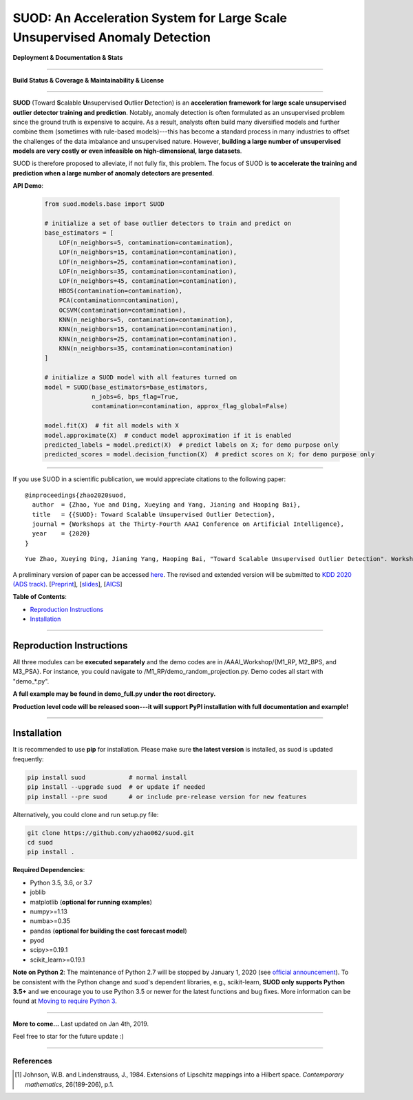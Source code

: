 SUOD: An Acceleration System for Large Scale Unsupervised Anomaly Detection
===========================================================================

**Deployment & Documentation & Stats**

.. image:: https://img.shields.io/pypi/v/suod.svg?color=brightgreen
   :target: https://pypi.org/project/suod/
   :alt: PyPI version

.. image:: https://img.shields.io/github/stars/yzhao062/suod.svg
   :target: https://github.com/yzhao062/suod/stargazers
   :alt: GitHub stars


.. image:: https://img.shields.io/github/forks/yzhao062/suod.svg?color=blue
   :target: https://github.com/yzhao062/suod/network
   :alt: GitHub forks


.. image:: https://pepy.tech/badge/suod
   :target: https://pepy.tech/project/suod
   :alt: Downloads


.. image:: https://pepy.tech/badge/suod/month
   :target: https://pepy.tech/project/suod
   :alt: Downloads


----


**Build Status & Coverage & Maintainability & License**


.. image:: https://travis-ci.org/yzhao062/suod.svg?branch=master
   :target: https://travis-ci.org/yzhao062/suod
   :alt: Build Status


.. image:: https://circleci.com/gh/yzhao062/SUOD.svg?style=svg
   :target: https://circleci.com/gh/yzhao062/SUOD
   :alt: Circle CI


.. image:: https://coveralls.io/repos/github/yzhao062/SUOD/badge.svg
   :target: https://coveralls.io/github/yzhao062/SUOD
   :alt: Coverage Status


----


**SUOD** (Toward **S**\calable **U**\nsupervised **O**\utlier **D**\etection) is an **acceleration framework for large scale unsupervised outlier detector training and prediction**.
Notably, anomaly detection is often formulated as an unsupervised problem since the ground truth is expensive to acquire.
As a result, analysts often build many diversified models and further combine them (sometimes with rule-based models)---this has become a standard process in many industries to 
offset the challenges of the data imbalance and unsupervised nature. However, **building a large number of unsupervised models are very costly or even infeasible on high-dimensional, large datasets**.

SUOD is therefore proposed to alleviate, if not fully fix, this problem.
The focus of SUOD is **to accelerate the training and prediction when a large number of anomaly detectors are presented**.


**API Demo**\ :


   .. code-block:: python


       from suod.models.base import SUOD

       # initialize a set of base outlier detectors to train and predict on
       base_estimators = [
           LOF(n_neighbors=5, contamination=contamination),
           LOF(n_neighbors=15, contamination=contamination),
           LOF(n_neighbors=25, contamination=contamination),
           LOF(n_neighbors=35, contamination=contamination),
           LOF(n_neighbors=45, contamination=contamination),
           HBOS(contamination=contamination),
           PCA(contamination=contamination),
           OCSVM(contamination=contamination),
           KNN(n_neighbors=5, contamination=contamination),
           KNN(n_neighbors=15, contamination=contamination),
           KNN(n_neighbors=25, contamination=contamination),
           KNN(n_neighbors=35, contamination=contamination)
       ]

       # initialize a SUOD model with all features turned on
       model = SUOD(base_estimators=base_estimators,
                    n_jobs=6, bps_flag=True,
                    contamination=contamination, approx_flag_global=False)

       model.fit(X)  # fit all models with X
       model.approximate(X)  # conduct model approximation if it is enabled
       predicted_labels = model.predict(X)  # predict labels on X; for demo purpose only
       predicted_scores = model.decision_function(X)  # predict scores on X; for demo purpose only


----


If you use SUOD in a scientific publication, we would appreciate citations to the following paper::

    @inproceedings{zhao2020suod,
      author  = {Zhao, Yue and Ding, Xueying and Yang, Jianing and Haoping Bai},
      title   = {{SUOD}: Toward Scalable Unsupervised Outlier Detection},
      journal = {Workshops at the Thirty-Fourth AAAI Conference on Artificial Intelligence},
      year    = {2020}
    }

::

    Yue Zhao, Xueying Ding, Jianing Yang, Haoping Bai, "Toward Scalable Unsupervised Outlier Detection". Workshops at the Thirty-Fourth AAAI Conference on Artificial Intelligence, 2020.


A preliminary version of paper can be accessed `here <https://www.andrew.cmu.edu/user/yuezhao2/papers/20-preprint-suod.pdf>`_.
The revised and extended version will be submitted to `KDD 2020 (ADS track) <https://www.kdd.org/kdd2020/>`_.
[`Preprint <https://www.andrew.cmu.edu/user/yuezhao2/papers/20-preprint-suod.pdf>`_], [`slides <https://www.andrew.cmu.edu/user/yuezhao2/misc/10715-SUOD-Toward-Scalable-Unsupervised-Outlier-Detection.pdf>`_], [`AICS <http://aics.site/AICS2020/>`_]


**Table of Contents**\ :


* `Reproduction Instructions <#reproduction-instructions>`_
* `Installation <#installation>`_

------------

Reproduction Instructions
^^^^^^^^^^^^^^^^^^^^^^^^^

All three modules can be **executed separately** and the demo codes are in /AAAI_Workshop/{M1_RP, M2_BPS, and M3_PSA}.
For instance, you could navigate to /M1_RP/demo_random_projection.py. Demo codes all start with "demo_*.py".

**A full example may be found in demo_full.py under the root directory.**

**Production level code will be released soon---it will support PyPI installation with full documentation and example!**

------------


Installation
^^^^^^^^^^^^

It is recommended to use **pip** for installation. Please make sure
**the latest version** is installed, as suod is updated frequently:

.. code-block:: bash

   pip install suod            # normal install
   pip install --upgrade suod  # or update if needed
   pip install --pre suod      # or include pre-release version for new features

Alternatively, you could clone and run setup.py file:

.. code-block:: bash

   git clone https://github.com/yzhao062/suod.git
   cd suod
   pip install .


**Required Dependencies**\ :


* Python 3.5, 3.6, or 3.7
* joblib
* matplotlib (**optional for running examples**)
* numpy>=1.13
* numba>=0.35
* pandas (**optional for building the cost forecast model**)
* pyod
* scipy>=0.19.1
* scikit_learn>=0.19.1


**Note on Python 2**\ :
The maintenance of Python 2.7 will be stopped by January 1, 2020 (see `official announcement <https://github.com/python/devguide/pull/344>`_).
To be consistent with the Python change and suod's dependent libraries, e.g., scikit-learn,
**SUOD only supports Python 3.5+** and we encourage you to use
Python 3.5 or newer for the latest functions and bug fixes. More information can
be found at `Moving to require Python 3 <https://python3statement.org/>`_.


----


**More to come...**
Last updated on Jan 4th, 2019.

Feel free to star for the future update :)

----

References
----------

.. [#Johnson1984Extensions] Johnson, W.B. and Lindenstrauss, J., 1984. Extensions of Lipschitz mappings into a Hilbert space. *Contemporary mathematics*, 26(189-206), p.1.
